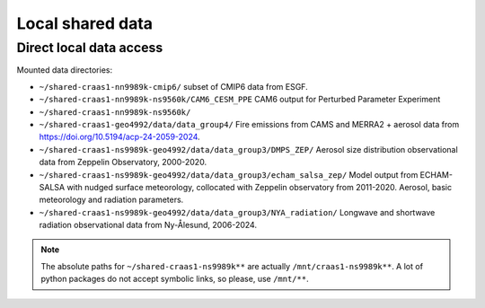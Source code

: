 Local shared data
=================

Direct local data access
~~~~~~~~~~~~~~~~~~~~~~~~

Mounted data directories:

- ``~/shared-craas1-nn9989k-cmip6/`` subset of CMIP6 data from ESGF.

- ``~/shared-craas1-nn9989k-ns9560k/CAM6_CESM_PPE`` CAM6 output for Perturbed Parameter Experiment

- ``~/shared-craas1-nn9989k-ns9560k/``

- ``~/shared-craas1-geo4992/data/data_group4/`` Fire emissions from CAMS and MERRA2 + aerosol data from `<https://doi.org/10.5194/acp-24-2059-2024>`_.

- ``~/shared-craas1-ns9989k-geo4992/data/data_group3/DMPS_ZEP/`` Aerosol size distribution observational data from Zeppelin Observatory, 2000-2020.

- ``~/shared-craas1-ns9989k-geo4992/data/data_group3/echam_salsa_zep/`` Model output from ECHAM-SALSA with nudged surface meteorology, collocated with Zeppelin observatory from 2011-2020. Aerosol, basic meteorology and radiation parameters.

- ``~/shared-craas1-ns9989k-geo4992/data/data_group3/NYA_radiation/`` Longwave and shortwave radiation observational data from Ny-Ålesund, 2006-2024.

.. note::

  The absolute paths for ``~/shared-craas1-ns9989k**`` are actually ``/mnt/craas1-ns9989k**``. A lot of python packages do not accept symbolic links, so please, use ``/mnt/**``.
